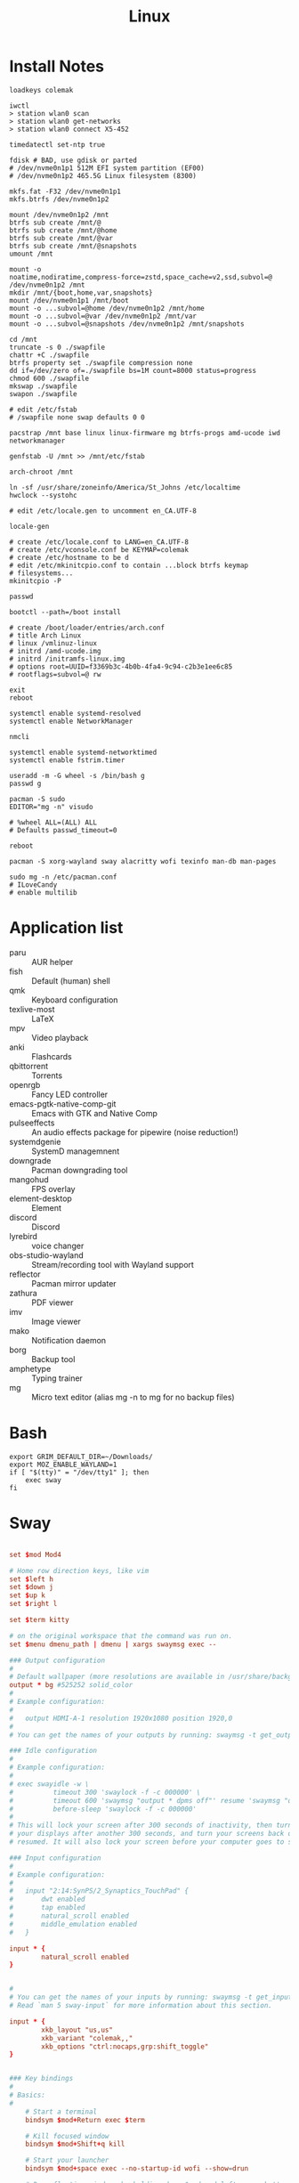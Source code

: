 #+title: Linux

* Install Notes
#+begin_src fish
  loadkeys colemak

  iwctl
  > station wlan0 scan
  > station wlan0 get-networks
  > station wlan0 connect X5-452

  timedatectl set-ntp true

  fdisk # BAD, use gdisk or parted
  # /dev/nvme0n1p1 512M EFI system partition (EF00)
  # /dev/nvme0n1p2 465.5G Linux filesystem (8300)

  mkfs.fat -F32 /dev/nvme0n1p1
  mkfs.btrfs /dev/nvme0n1p2

  mount /dev/nvme0n1p2 /mnt
  btrfs sub create /mnt/@
  btrfs sub create /mnt/@home
  btrfs sub create /mnt/@var
  btrfs sub create /mnt/@snapshots
  umount /mnt

  mount -o
  noatime,nodiratime,compress-force=zstd,space_cache=v2,ssd,subvol=@
  /dev/nvme0n1p2 /mnt
  mkdir /mnt/{boot,home,var,snapshots}
  mount /dev/nvme0n1p1 /mnt/boot
  mount -o ...subvol=@home /dev/nvme0n1p2 /mnt/home
  mount -o ...subvol=@var /dev/nvme0n1p2 /mnt/var
  mount -o ...subvol=@snapshots /dev/nvme0n1p2 /mnt/snapshots

  cd /mnt
  truncate -s 0 ./swapfile
  chattr +C ./swapfile
  btrfs property set ./swapfile compression none
  dd if=/dev/zero of=./swapfile bs=1M count=8000 status=progress
  chmod 600 ./swapfile
  mkswap ./swapfile
  swapon ./swapfile

  # edit /etc/fstab
  # /swapfile none swap defaults 0 0

  pacstrap /mnt base linux linux-firmware mg btrfs-progs amd-ucode iwd networkmanager

  genfstab -U /mnt >> /mnt/etc/fstab

  arch-chroot /mnt

  ln -sf /usr/share/zoneinfo/America/St_Johns /etc/localtime
  hwclock --systohc

  # edit /etc/locale.gen to uncomment en_CA.UTF-8

  locale-gen

  # create /etc/locale.conf to LANG=en_CA.UTF-8
  # create /etc/vconsole.conf be KEYMAP=colemak
  # create /etc/hostname to be d
  # edit /etc/mkinitcpio.conf to contain ...block btrfs keymap
  # filesystems...
  mkinitcpio -P

  passwd

  bootctl --path=/boot install

  # create /boot/loader/entries/arch.conf
  # title Arch Linux
  # linux /vmlinuz-linux
  # initrd /amd-ucode.img
  # initrd /initramfs-linux.img
  # options root=UUID=f3369b3c-4b0b-4fa4-9c94-c2b3e1ee6c85
  # rootflags=subvol=@ rw

  exit
  reboot
#+end_src

#+begin_src shell
  systemctl enable systemd-resolved
  systemctl enable NetworkManager

  nmcli
#+end_src

#+begin_src shell
  systemctl enable systemd-networktimed
  systemctl enable fstrim.timer
#+end_src

#+begin_src shell
  useradd -m -G wheel -s /bin/bash g
  passwd g

  pacman -S sudo
  EDITOR="mg -n" visudo

  # %wheel ALL=(ALL) ALL
  # Defaults passwd_timeout=0

  reboot

  pacman -S xorg-wayland sway alacritty wofi texinfo man-db man-pages

  sudo mg -n /etc/pacman.conf
  # ILoveCandy
  # enable multilib
#+end_src

* Application list
- paru :: AUR helper
- fish :: Default (human) shell
- qmk :: Keyboard configuration
- texlive-most :: LaTeX
- mpv :: Video playback
- anki :: Flashcards
- qbittorrent :: Torrents
- openrgb :: Fancy LED controller
- emacs-pgtk-native-comp-git :: Emacs with GTK and Native Comp
- pulseeffects :: An audio effects package for pipewire (noise reduction!)
- systemdgenie :: SystemD managemnent
- downgrade :: Pacman downgrading tool
- mangohud :: FPS overlay
- element-desktop :: Element
- discord :: Discord
- lyrebird :: voice changer
- obs-studio-wayland :: Stream/recording tool with Wayland support
- reflector :: Pacman mirror updater
- zathura :: PDF viewer
- imv :: Image viewer
- mako :: Notification daemon
- borg :: Backup tool
- amphetype :: Typing trainer
- mg :: Micro text editor (alias mg -n to mg for no backup files)
* Bash

#+begin_src shell :tangle ~/.bash_profile
  export GRIM_DEFAULT_DIR=~/Downloads/
  export MOZ_ENABLE_WAYLAND=1
  if [ "$(tty)" = "/dev/tty1" ]; then
      exec sway
  fi
#+end_src

* Sway
:PROPERTIES:
:header-args: :tangle (if (eq system-type 'gnu/linux) "~/.config/sway/config" "no")
:END:

#+begin_src conf

  set $mod Mod4

  # Home row direction keys, like vim
  set $left h
  set $down j
  set $up k
  set $right l

  set $term kitty

  # on the original workspace that the command was run on.
  set $menu dmenu_path | dmenu | xargs swaymsg exec --

  ### Output configuration
  #
  # Default wallpaper (more resolutions are available in /usr/share/backgrounds/sway/)
  output * bg #525252 solid_color
  #
  # Example configuration:
  #
  #   output HDMI-A-1 resolution 1920x1080 position 1920,0
  #
  # You can get the names of your outputs by running: swaymsg -t get_outputs

  ### Idle configuration
  #
  # Example configuration:
  #
  # exec swayidle -w \
  #          timeout 300 'swaylock -f -c 000000' \
  #          timeout 600 'swaymsg "output * dpms off"' resume 'swaymsg "output * dpms on"' \
  #          before-sleep 'swaylock -f -c 000000'
  #
  # This will lock your screen after 300 seconds of inactivity, then turn off
  # your displays after another 300 seconds, and turn your screens back on when
  # resumed. It will also lock your screen before your computer goes to sleep.

  ### Input configuration
  #
  # Example configuration:
  #
  #   input "2:14:SynPS/2_Synaptics_TouchPad" {
  #       dwt enabled
  #       tap enabled
  #       natural_scroll enabled
  #       middle_emulation enabled
  #   }

  input * {
          natural_scroll enabled
  }


  #
  # You can get the names of your inputs by running: swaymsg -t get_inputs
  # Read `man 5 sway-input` for more information about this section.

  input * {
          xkb_layout "us,us"
          xkb_variant "colemak,,"
          xkb_options "ctrl:nocaps,grp:shift_toggle"
  }


  ### Key bindings
  #
  # Basics:
  #
      # Start a terminal
      bindsym $mod+Return exec $term

      # Kill focused window
      bindsym $mod+Shift+q kill

      # Start your launcher
      bindsym $mod+space exec --no-startup-id wofi --show=drun

      # Drag floating windows by holding down $mod and left mouse button.
      # Resize them with right mouse button + $mod.
      # Despite the name, also works for non-floating windows.
      # Change normal to inverse to use left mouse button for resizing and right
      # mouse button for dragging.
      floating_modifier $mod normal

      # Reload the configuration file
      bindsym $mod+Shift+c reload

      bindsym $mod+Shift+x grim

      # Exit sway (logs you out of your Wayland session)
      bindsym $mod+Shift+e exec swaynag -t warning -m 'You pressed the exit shortcut. Do you really want to exit sway? This will end your Wayland session.' -b 'Yes, exit sway' 'swaymsg exit'
  #
  # Moving around:
  #
      # Move your focus around
      bindsym $mod+$left focus left
      bindsym $mod+$down focus down
      bindsym $mod+$up focus up
      bindsym $mod+$right focus right
      # Or use $mod+[up|down|left|right]
      bindsym $mod+Left focus left
      bindsym $mod+Down focus down
      bindsym $mod+Up focus up
      bindsym $mod+Right focus right

      # Move the focused window with the same, but add Shift
      bindsym $mod+Shift+$left move left
      bindsym $mod+Shift+$down move down
      bindsym $mod+Shift+$up move up
      bindsym $mod+Shift+$right move right
      # Ditto, with arrow keys
      bindsym $mod+Shift+Left move left
      bindsym $mod+Shift+Down move down
      bindsym $mod+Shift+Up move up
      bindsym $mod+Shift+Right move right
  #
  # Workspaces:
  #
      # Switch to workspace
      bindsym $mod+1 workspace number 1
      bindsym $mod+2 workspace number 2
      bindsym $mod+3 workspace number 3
      bindsym $mod+4 workspace number 4
      bindsym $mod+5 workspace number 5
      bindsym $mod+6 workspace number 6
      bindsym $mod+7 workspace number 7
      bindsym $mod+8 workspace number 8
      bindsym $mod+9 workspace number 9
      bindsym $mod+0 workspace number 10
      # Move focused container to workspace
      bindsym $mod+Shift+1 move container to workspace number 1
      bindsym $mod+Shift+2 move container to workspace number 2
      bindsym $mod+Shift+3 move container to workspace number 3
      bindsym $mod+Shift+4 move container to workspace number 4
      bindsym $mod+Shift+5 move container to workspace number 5
      bindsym $mod+Shift+6 move container to workspace number 6
      bindsym $mod+Shift+7 move container to workspace number 7
      bindsym $mod+Shift+8 move container to workspace number 8
      bindsym $mod+Shift+9 move container to workspace number 9
      bindsym $mod+Shift+0 move container to workspace number 10
      # Note: workspaces can have any name you want, not just numbers.
      # We just use 1-10 as the default.
  #
  # Layout stuff:
  #
      # You can "split" the current object of your focus with
      # $mod+b or $mod+v, for horizontal and vertical splits
      # respectively.
      bindsym $mod+b splith
      bindsym $mod+v splitv

      # Switch the current container between different layout styles
      bindsym $mod+s layout stacking
      bindsym $mod+w layout tabbed
      bindsym $mod+e layout toggle split

      # Make the current focus fullscreen
      bindsym $mod+f fullscreen

      # Toggle the current focus between tiling and floating mode
      bindsym $mod+Shift+space floating toggle

      # Swap focus between the tiling area and the floating area
      # bindsym $mod+space focus mode_toggle

      # Move focus to the parent container
      bindsym $mod+a focus parent
  #
  # Scratchpad:
  #
      # Sway has a "scratchpad", which is a bag of holding for windows.
      # You can send windows there and get them back later.

      # Move the currently focused window to the scratchpad
      bindsym $mod+Shift+minus move scratchpad

      # Show the next scratchpad window or hide the focused scratchpad window.
      # If there are multiple scratchpad windows, this command cycles through them.
      bindsym $mod+minus scratchpad show
  #
  # Resizing containers:
  #
  mode "resize" {
      # left will shrink the containers width
      # right will grow the containers width
      # up will shrink the containers height
      # down will grow the containers height
      bindsym $left resize shrink width 10px
      bindsym $down resize grow height 10px
      bindsym $up resize shrink height 10px
      bindsym $right resize grow width 10px

      # Ditto, with arrow keys
      bindsym Left resize shrink width 10px
      bindsym Down resize grow height 10px
      bindsym Up resize shrink height 10px
      bindsym Right resize grow width 10px

      # Return to default mode
      bindsym Return mode "default"
      bindsym Escape mode "default"
  }
  bindsym $mod+r mode "resize"

  bar {
      swaybar_command waybar
  }

  #
  # Status Bar:
  #
  # Read `man 5 sway-bar` for more information about this section.
  # bar {
  #     position top

  #     font pango:SourceCodePro Medium 13

  #     # When the status_command prints a new line to stdout, swaybar updates.
  #     # The default just shows the current date and time.
  #     # The hyphen means don't pad that entry.
  #     status_command while date +'%A %-e %B %Y %k:%M'; do sleep 30; done

  #     colors {
  #         statusline #ffffff
  #         background #323232
  #         inactive_workspace #32323200 #32323200 #5c5c5c
  #     }
  # }

  gaps outer 0

  include /etc/sway/config.d/*
#+end_src

#+begin_src conf
  default_border pixel 0
#+end_src
* Wofi
** Config
:PROPERTIES:
:header-args: :tangle (if (eq system-type 'gnu/linux) "~/.config/wofi/config" "no")
:END:

#+begin_src conf
  prompt=Run
#+end_src


** CSS
:PROPERTIES:
:header-args: :tangle (if (eq system-type 'gnu/linux) "~/.config/wofi/style.css" "no")
:END:

#+begin_src css
  window {
  #margin: 5px;
  #border: 2px solid red;
  background-color: #bdc4cc;
  }

  #input {
  margin: 5px;
  border: 2px solid white;
  background-color: white;
  }

  #inner-box {
  margin: 5px;
  border: 2px solid white;
  background-color: white;
  }

  #outer-box {
  margin: 5px;
  border: 2px solid white;
  background-color: white;
  }

  #scroll {
  margin: 5px;
  border: 2px solid white;
  background-color: white;
  }

  #text {
  margin: 5px;
  color: black;
  #border: 2px solid white;
  #background-color: white;
  }

  #entry:selected {
      background-color: #bdc4cc;
      #color: red;
  }

  #text:selected {
      #background-color: blue;
  }
#+end_src

* Waybar
#+begin_src json :tangle ~/.config/waybar/config
  {
      "layer": "top",
      "height": 30,
      "modules-left": ["sway/workspaces", "sway/mode"],
      //"modules-center": ["sway/window"],
      "modules-right": ["pulseaudio", "mpd", "clock", "tray"],
      "sway/window": {
          "max-length": 50
      },
      "clock": {
          "format-alt": "{:%a, %d. %b  %H:%M}"
      },
      "pulseaudio": {
          "scroll-step": 5,
          "on-click": "pavucontrol",
          "on-scroll-up": "pactl set-sink-volume @DEFAULT_SINK@ -5%",
          "on-scroll-down": "pactl set-sink-volume @DEFAULT_SINK@ +5%"
      }
  }
#+end_src

#+begin_src css :tangle ~/.config/waybar/style.css
  ,* {
      border: none;
      border-radius: 0;
      /* `otf-font-awesome` is required to be installed for icons */
      font-family: Roboto, Helvetica, Arial, sans-serif;
      font-size: 13px;
      min-height: 0;
  }

  window#waybar {
      background-color: rgba(43, 48, 59, 0.5);
      border-bottom: 3px solid rgba(100, 114, 125, 0.5);
      color: #ffffff;
      transition-property: background-color;
      transition-duration: .5s;
  }

  window#waybar.hidden {
      opacity: 0.2;
  }

  /*
  window#waybar.empty {
      background-color: transparent;
  }
  window#waybar.solo {
      background-color: #FFFFFF;
  }
  ,*/

  window#waybar.termite {
      background-color: #3F3F3F;
  }

  window#waybar.chromium {
      background-color: #000000;
      border: none;
  }

  #workspaces button {
      padding: 0 5px;
      background-color: transparent;
      color: #ffffff;
      /* Use box-shadow instead of border so the text isn't offset */
      box-shadow: inset 0 -3px transparent;
  }

  /* https://github.com/Alexays/Waybar/wiki/FAQ#the-workspace-buttons-have-a-strange-hover-effect */
  #workspaces button:hover {
      background: rgba(0, 0, 0, 0.2);
      box-shadow: inset 0 -3px #ffffff;
  }

  #workspaces button.focused {
      background-color: #64727D;
      box-shadow: inset 0 -3px #ffffff;
  }

  #workspaces button.urgent {
      background-color: #eb4d4b;
  }

  #mode {
      background-color: #64727D;
      border-bottom: 3px solid #ffffff;
  }

  #clock,
  #battery,
  #cpu,
  #memory,
  #disk,
  #temperature,
  #backlight,
  #network,
  #pulseaudio,
  #custom-media,
  #tray,
  #mode,
  #idle_inhibitor,
  #mpd {
      padding: 0 10px;
      margin: 0 4px;
      color: #ffffff;
  }

  #window,
  #workspaces {
      margin: 0 4px;
  }

  /* If workspaces is the leftmost module, omit left margin */
  .modules-left > widget:first-child > #workspaces {
      margin-left: 0;
  }

  /* If workspaces is the rightmost module, omit right margin */
  .modules-right > widget:last-child > #workspaces {
      margin-right: 0;
  }

  #clock {
      background-color: #64727D;
  }

  #battery {
      background-color: #ffffff;
      color: #000000;
  }

  #battery.charging, #battery.plugged {
      color: #ffffff;
      background-color: #26A65B;
  }

  @keyframes blink {
      to {
          background-color: #ffffff;
          color: #000000;
      }
  }

  #battery.critical:not(.charging) {
      background-color: #f53c3c;
      color: #ffffff;
      animation-name: blink;
      animation-duration: 0.5s;
      animation-timing-function: linear;
      animation-iteration-count: infinite;
      animation-direction: alternate;
  }

  label:focus {
      background-color: #000000;
  }

  #cpu {
      background-color: #2ecc71;
      color: #000000;
  }

  #memory {
      background-color: #9b59b6;
  }

  #disk {
      background-color: #964B00;
  }

  #backlight {
      background-color: #90b1b1;
  }

  #network {
      background-color: #2980b9;
  }

  #network.disconnected {
      background-color: #f53c3c;
  }

  #pulseaudio {
      background-color: #f1c40f;
      color: #000000;
  }

  #pulseaudio.muted {
      background-color: #90b1b1;
      color: #2a5c45;
  }

  #custom-media {
      background-color: #66cc99;
      color: #2a5c45;
      min-width: 100px;
  }

  #custom-media.custom-spotify {
      background-color: #66cc99;
  }

  #custom-media.custom-vlc {
      background-color: #ffa000;
  }

  #temperature {
      background-color: #f0932b;
  }

  #temperature.critical {
      background-color: #eb4d4b;
  }

  #tray {
      background-color: #2980b9;
  }

  #idle_inhibitor {
      background-color: #2d3436;
  }

  #idle_inhibitor.activated {
      background-color: #ecf0f1;
      color: #2d3436;
  }

  #mpd {
      background-color: #66cc99;
      color: #2a5c45;
  }

  #mpd.disconnected {
      background-color: #f53c3c;
  }

  #mpd.stopped {
      background-color: #90b1b1;
  }

  #mpd.paused {
      background-color: #51a37a;
  }

  #language {
      background: #00b093;
      color: #740864;
      padding: 0 5px;
      margin: 0 5px;
      min-width: 16px;
  }

#+end_src
* Game Mode
:PROPERTIES:
:header-args: :tangle ~/.config/gamemode.ini
:END:

#+begin_src conf
  [general]
  reaper_freq=15
  desiredgov=performance
  softrealtime=auto
  renice=10
  ioprio=0
  inhibit_screensaver=1
#+end_src

* Linux TKG
#+begin_src conf :tangle ~/.config/frogminer/linux-tkg.cfg
  # linux-TkG config file

  # Linux distribution you are using, options are "Arch", "Void", "Ubuntu", "Debian", "Fedora" or "Suse".
  # It is automatically set to "Arch" when using PKGBUILD.
  # If left empty, the script will prompt
  _distro="Arch"

  # Kernel Version - Options are "5.4", "5.7", "5.8", "5.9", "5.10", "5.11"
  _version="5.11"

  #### MISC OPTIONS ####

  # External config file to use - If the given file exists in path, it will override default config (customization.cfg) - Default is ~/.config/frogminer/linux-tkg.cfg
  _EXT_CONFIG_PATH=~/.config/frogminer/linux-tkg.cfg

  # [Arch specific] Set to anything else than "true" to limit cleanup operations and keep source and files generated during compilation.
  # Default is "true".
  _NUKR="true"

  # [install.sh specific] Git mirror to use to get the kernel sources, possible values are "googlesource.com" and "kernel.org"
  _git_mirror="kernel.org"

  # Custom compiler root dirs - Leave empty to use system compilers
  # Example: CUSTOM_GCC_PATH="/home/frog/PKGBUILDS/mostlyportable-gcc/gcc-mostlyportable-9.2.0"
  CUSTOM_GCC_PATH=""

  # Custom LLVM compiler root dirs - Leave empty to use system llvm compiler
  # Example: CUSTOM_LLVM_PATH="/home/frog/PKGBUILDS/mostlyportable-llvm/llvm-mostlyportable-11.0.0"
  CUSTOM_LLVM_PATH=""

  # Set to the number corresponding to a predefined profile to use it. Current list of available profiles :
  # 1 - Custom (meaning nothing will be enforced and you get to configure everything)
  # 2 - Ryzen desktop (performance)
  # 3 - Generic Desktop (Performance)
  _OPTIPROFILE=""

  # Set to true to bypass makepkg.conf and use all available threads for compilation. False will respect your makepkg.conf options.
  _force_all_threads="true"

  # Set to true to prevent ccache from being used and set CONFIG_GCC_PLUGINS=y (which needs to be disabled for ccache to work properly)
  _noccache="false"

  # Set to true to use modprobed db to clean config from unneeded modules. Speeds up compilation considerably. Requires root - https://wiki.archlinux.org/index.php/Modprobed-db
  # !!!! Make sure to have a well populated db !!!! - Leave empty to be asked about it at build time
  _modprobeddb="false"

  # modprobed-db database file location
  _modprobeddb_db_path=~/.config/modprobed.db

  # Set to "1" to call make menuconfig, "2" to call make nconfig, "3" to call make xconfig, before building the kernel. Set to false to disable and skip the prompt.
  _menunconfig="false"

  # Set to true to generate a kernel config fragment from your changes in menuconfig/nconfig. Set to false to disable and skip the prompt.
  _diffconfig="false"

  # Set to the file name where the generated config fragment should be written to. Only used if _diffconfig is active.
  _diffconfig_name=""

  #### KERNEL OPTIONS ####

  # Name of the default config file to use for the kernel
  # Default (empty):
  # - Archlinux (PKGBUILD): "config.x86_64" from the linux-tkg-config/5.y folder.
  # - install.sh: Picks the .config file from the currently running kernel.
  #               It is recommended to be running an official kernel before running this script, to pick off a correct .config file
  # User provided:
  # - Archlinux : use "config_hardened.x86_64" to get a hardened kernel. To get a complete hardened setup, you have to use "cfs" as _cpusched.
  # - Any : custom user provided file, the given path should be relative to the PKGBUILD file. This enables for example to use a user stripped down .config file.
  #         If the .config file isn't up to date with the chosen kernel version, any extra CONFIG_XXXX is set to its default value.
  # Note: the script copies the resulting .config file as "kernelconfig.new" next to the PKGBUILD as a convenience for an eventual re-use. It gets overwritten at each run.
  #       One can use "kernelconfig.new" here to always use the latest edited .config file. modprobed-db needs to be used only once for its changes to be picked up.
  _configfile=""

  # Disable some non-module debugging - See PKGBUILD for the list
  _debugdisable="false"

  # LEAVE AN EMPTY VALUE TO BE PROMPTED ABOUT FOLLOWING OPTIONS AT BUILD TIME

  # CPU scheduler - Options are "upds" (TkG's Undead PDS), "pds", "bmq", "muqss" or "cfs"
  # "upds" is the recommended option for gaming
  _cpusched="pds"

  # Compiler to use - Options are "gcc" or "llvm".
  # For advanced users.
  _compiler=""

  # CPU sched_yield_type - Choose what sort of yield sched_yield will perform
  # For PDS and MuQSS: 0: No yield. (Recommended option for gaming on PDS and MuQSS)
  #                    1: Yield only to better priority/deadline tasks. (Default - can be unstable with PDS on some platforms)
  #                    2: Expire timeslice and recalculate deadline. (Usually the slowest option for PDS and MuQSS, not recommended)
  # For BMQ:           0: No yield.
  #                    1: Deboost and requeue task. (Default)
  #                    2: Set rq skip task.
  _sched_yield_type="0"

  # Round Robin interval is the longest duration two tasks with the same nice level will be delayed for. When CPU time is requested by a task, it receives a time slice equal
  # to the rr_interval in addition to a virtual deadline. When using yield_type 2, a low value can help offset the disadvantages of rescheduling a process that has yielded.
  # MuQSS default: 6ms"
  # PDS default: 4ms"
  # BMQ default: 2ms"
  # Set to "1" for 2ms, "2" for 4ms, "3" for 6ms, "4" for 8ms, or "default" to keep the chosen scheduler defaults.
  _rr_interval="default"

  # Set to "true" to disable FUNCTION_TRACER/GRAPH_TRACER, lowering overhead but limiting debugging and analyzing of kernel functions - Kernel default is "false"
  _ftracedisable="true"

  # Set to "true" to disable NUMA, lowering overhead, but breaking CUDA/NvEnc on Nvidia equipped systems - Kernel default is "false"
  _numadisable="true"

  # Set to "true" to enable misc additions - May contain temporary fixes pending upstream or changes that can break on non-Arch - Kernel default is "true"
  _misc_adds="true"

  # Set to "1" to use CattaRappa mode (enabling full tickless), "2" for tickless idle only, or "0" for periodic ticks.
  # Full tickless can give higher performances in various cases but, depending on hardware, lower consistency. Just tickless idle can perform better on some platforms (mostly AMD based).
  _tickless="2"

  # Setting this to to "true" can improve latency on PDS (at the cost of throughput) and improve throughput on other schedulers (at the cost of latency) - Can improve VMs performance - Kernel default is "false"
  _voluntary_preempt="true"

  # Set to "true" to enable Device Tree and Open Firmware support. If you don't know about it, you don't need it - Default is "false"
  _OFenable="false"

  # Set to "true" to use ACS override patch - https://wiki.archlinux.org/index.php/PCI_passthrough_via_OVMF#Bypassing_the_IOMMU_groups_.28ACS_override_patch.29 - Kernel default is "false"
  _acs_override=""

  # Set to "true" to add Bcache filesystem support. You'll have to install bcachefs-tools-git from AUR for utilities - https://bcachefs.org/ - If in doubt, set to "false"
  _bcachefs="false"

  # Set to "true" to add back missing symbol for AES-NI/AVX support on ZFS - https://github.com/NixOS/nixpkgs/blob/master/pkgs/os-specific/linux/kernel/export_kernel_fpu_functions.patch - Kernel default is "false"
  _zfsfix="false"

  # Set to "true" to enable support for fsync, an experimental replacement for esync found in Valve Proton 4.11+ - https://steamcommunity.com/games/221410/announcements/detail/2957094910196249305
  _fsync="true"

  # Set to "true" to enable support for futex2, an experimental interface that can be used by proton-tkg and proton 5.13 experimental through Fsync - Can be enabled alongside fsync to use it as a fallback
  # https://gitlab.collabora.com/tonyk/linux/-/tree/futex2-dev
  _futex2="true"

  # Set to "true" to enable support for winesync, an experimental replacement for esync - requires patched wine - https://repo.or.cz/linux/zf.git/shortlog/refs/heads/winesync
  _winesync="false"

  # Set to "true" to enable the Binder and Ashmem, the kernel modules required to use the android emulator Anbox.
  _anbox="false"

  # A selection of patches from Zen/Liquorix kernel and additional tweaks for a better gaming experience (ZENIFY) - Default is "true"
  _zenify="true"

  # compiler optimization level - 1. Optimize for performance (-O2); 2. Optimize harder (-O3); 3. Optimize for size (-Os) - Kernel default is "1"
  _compileroptlevel="1"

  # CPU compiler optimizations - Defaults to prompt at kernel config if left empty
  # AMD CPUs : "k8" "k8sse3" "k10" "barcelona" "bobcat" "jaguar" "bulldozer" "piledriver" "steamroller" "excavator" "zen" "zen2" "zen3" (zen3 opt support depends on GCC11)
  # Intel CPUs : "mpsc"(P4 & older Netburst based Xeon) "atom" "core2" "nehalem" "westmere" "silvermont" "sandybridge" "ivybridge" "haswell" "broadwell" "skylake" "skylakex" "cannonlake" "icelake" "goldmont" "goldmontplus" "cascadelake" "cooperlake" "tigerlake"
  # Other options :
  # - "native_amd" (use compiler autodetection - Selecting your arch manually in the list above is recommended instead of this option)
  # - "native_intel" (use compiler autodetection and will prompt for P6_NOPS - Selecting your arch manually in the list above is recommended instead of this option)
  # - "generic" (kernel's default - to share the package between machines with different CPU µarch as long as they are x86-64)
  #
  # https://en.wikipedia.org/wiki/X86-64#Microarchitecture_Levels)
  # - "generic_v2" (depends on GCC11 - to share the package between machines with different CPU µarch supporting at least x86-64-v2
  # - "generic_v3" (depends on GCC11 - to share the package between machines with different CPU µarch supporting at least x86-64-v3
  # - "generic_v4" (depends on GCC11 - to share the package between machines with different CPU µarch supporting at least x86-64-v4
  _processor_opt="zen2"

  # MuQSS only - Make IRQ threading compulsory (FORCE_IRQ_THREADING) - Default is "false"
  _irq_threading="false"

  # MuQSS and PDS only - SMT (Hyperthreading) aware nice priority and policy support (SMT_NICE) - Kernel default is "true" - You can disable this on non-SMT/HT CPUs for lower overhead
  _smt_nice=""

  # Trust the CPU manufacturer to initialize Linux's CRNG (RANDOM_TRUST_CPU) - Kernel default is "false"
  _random_trust_cpu="false"

  # MuQSS only - CPU scheduler runqueue sharing - No sharing (RQ_NONE), SMT (hyperthread) siblings (RQ_SMT), Multicore siblings (RQ_MC), Symmetric Multi-Processing (RQ_SMP), NUMA (RQ_ALL)
  # Valid values are "none", "smt", "mc", "mc-llc"(for zen), "smp", "all" - Kernel default is "smt"
  _runqueue_sharing=""

  # Timer frequency - "100" "500", "750" or "1000" - More options available in kernel config prompt when left empty depending on selected cpusched - Kernel default is "500" - For MuQSS, 100Hz is recommended
  _timer_freq=""

  # Default CPU governor - "performance", "ondemand", "schedutil" or leave empty for default (schedutil)
  _default_cpu_gov="ondemand"

  # Use an aggressive ondemand governor instead of default ondemand to improve performance on low loads/high core count CPUs while keeping some power efficiency from frequency scaling.
  # It still requires you to either set ondemand as default governor or to select it some way.
  _aggressive_ondemand="true"

  # On some platforms, an acpi_cpufreq bug affects performance negatively. Set to "true" to disable it as a workaround, but it will use more power.
  # https://github.com/Tk-Glitch/PKGBUILDS/issues/263
  _disable_acpi_cpufreq=""

  # You can pass a default set of kernel command line options here - example: "intel_pstate=passive nowatchdog amdgpu.ppfeaturemask=0xfffd7fff mitigations=off"
  _custom_commandline="intel_pstate=passive"


  #### SPESHUL OPTION ####

  # If you want to bypass the stock naming scheme and enforce something else (example : "linux") - Useful for some bootloaders requiring manual entry editing on each release.
  # !!! It will also change pkgname - If you don't explicitely need this, don't use it !!!
  _custom_pkgbase=""

  # [non-Arch specific] Kernel localversion. Putting it to "Mario" will make for example the kernel version be 5.7.0-tkg-Mario (given by uname -r)
  # If left empty, it will use -tkg-"${_cpusched}" where "${_cpusched}" will be replaced by the user chosen scheduler
  _kernel_localversion=""

  #### USER PATCHES ####

  # community patches - add patches (separated by a space) of your choice by name from the community-patches dir
  # example: _community_patches="clear_nack_in_tend_isr.myrevert ffb_regression_fix.mypatch 0008-drm-amd-powerplay-force-the-trim-of-the-mclk-dpm-levels-if-OD-is-enabled.mypatch"
  _community_patches=""

  # You can use your own patches by putting them in a subfolder called linux<version>-tkg-userpatches (e.g. linux510-tkg-userpatches) next to the PKGBUILD and giving them the .mypatch extension.
  # You can also revert patches by putting them in that same folder and giving them the .myrevert extension.

  # Also, userpatches variable below must be set to true for the above to work.
  _user_patches="true"

  # Apply all user patches without confirmation - !!! NOT RECOMMENDED !!!
  _user_patches_no_confirm="false"


  #### CONFIG FRAGMENTS ####

  # You can use your own kernel config fragments by putting them in the same folder as the PKGBUILD and giving them the .myfrag extension.

  # Also, the config fragments variable below must be set to true for the above to work.
  _config_fragments="true"

  # Apply all config fragments without confirmation - !!! NOT RECOMMENDED !!!
  _config_fragments_no_confirm="false"
#+end_src

* Journald
By default, journald can use up to 4 GB of storage for logs or something like that.

#+begin_src conf :tangle /sudo::/etc/systemd/system.conf.d/journald.conf
  SystemMaxUse=100M
#+end_src

And to check how much space the journal is currently using:

#+begin_src shell :results replace :tangle no
  journalctl --disk-usage
#+end_src

#+results:
: Archived and active journals take up 72.0M in the file system.

* Font Config
#+begin_src xml :tangle ~/.config/fontconfig/fonts.conf :comments no
  <?xml version="1.0" encoding="UTF-8"?>
  <!DOCTYPE fontconfig SYSTEM "urn:fontconfig:fonts.dtd">
  <fontconfig>
    <match target="font">
      <edit name="hintstyle" mode="assign">
        <const>hintfull</const>
      </edit>
    </match>
    <match target="font">
      <edit name="rgba" mode="assign">
        <const>rgb</const>
      </edit>
    </match>
    <match target="font">
      <edit name="lcdfilter" mode="assign">
        <const>lcddefault</const>
      </edit>
    </match>
  </fontconfig>
#+end_src

* VConsole caps-control remap
:LOGBOOK:
- Refiled on [2021-05-28 Fri 11:26]
- Refiled on [2021-05-06 Thu 10:50]
:END:

#+begin_src text :tangle (if (eq system-type 'gnu/linux) "/usr/local/share/kbd/keymaps/colemak-no-caps.map" "no") :comments no :mkdirp yes
  # colemak.kmap for Linux console.
  # 2006-01-01 Shai Coleman, http://colemak.com/ . Public domain.
  alt_is_meta
  charset "iso-8859-15"  # use a ISO-8859-15 font, e.g.: consolechars -f lat9v-14
  keymaps 0-12
  include "qwerty-layout"
  include "linux-with-alt-and-altgr"
  strings as usual

  keycode  41 =          grave    asciitilde       dead_tilde        asciitilde    nul
  keycode   2 =            one        exclam       exclamdown       onesuperior
  keycode   3 =            two            at        masculine       twosuperior    nul
  keycode   4 =          three    numbersign      ordfeminine     threesuperior    Escape
  keycode   5 =           four        dollar             cent          sterling    Control_backslash
  keycode   6 =           five       percent             euro               yen    Control_bracketright               #          EuroSign               yen
  keycode   7 =            six   asciicircum       asciitilde        asciitilde	 Control_asciicircum               #           hstroke           Hstroke
  keycode   8 =          seven     ampersand              eth               ETH    Control_underscore
  keycode   9 =          eight      asterisk            thorn             THORN    Delete
  keycode  10 =           nine     parenleft       asciitilde        asciitilde               #   leftsinglequotemark   leftdoublequotemark
  keycode  11 =           zero    parenright       asciitilde        asciitilde               #  rightsinglequotemark   rightdoublequotemark
  keycode  12 =          minus    underscore       asciitilde        asciitilde	 Control_underscore          #            endash            emdash
  keycode  13 =          equal          plus         multiply          division

  keycode  16 =              q             Q       adiaeresis        Adiaeresis    Control_q
  keycode  17 =              w             W            aring             Aring    Control_w
  keycode  18 =              f             F           atilde            Atilde    Control_f
  keycode  19 =              p             P           oslash          Ooblique    Control_p
  keycode  20 =              g             G       asciitilde        asciitilde    Control_g	#       dead_ogonek        asciitilde
  keycode  21 =              j             J       asciitilde        asciitilde    Control_j	#           dstroke           Dstroke
  keycode  22 =              l             L       asciitilde        asciitilde    Control_l	#           lstroke           Lstroke
  keycode  23 =              u             U           uacute            Uacute    Control_u
  keycode  24 =              y             Y       udiaeresis        Udiaeresis    Control_y
  keycode  25 =      semicolon         colon       odiaeresis        Odiaeresis
  keycode  26 =    bracketleft     braceleft    guillemotleft        asciitilde    Escape               #     guillemotleft         0x1002039
  keycode  27 =   bracketright    braceright   guillemotright        asciitilde    Control_bracketright #    guillemotright         0x100203a
  keycode  43 =      backslash           bar       asciitilde        asciitilde    Control_backslash

  keycode  30 =              a             A           aacute            Aacute    Control_a
  keycode  31 =              r             R       dead_grave        asciitilde    Control_r
  keycode  32 =              s             S           ssharp        asciitilde    Control_s
  keycode  33 =              t             T       dead_acute        asciitilde    Control_t	#        dead_acute  dead_doubleacute
  keycode  34 =              d             D   dead_diaeresis        asciitilde    Control_d
  keycode  35 =              h             H       asciitilde        asciitilde    Control_h	#        dead_caron        asciitilde
  keycode  36 =              n             N           ntilde            Ntilde    Control_n
  keycode  37 =              e             E           eacute            Eacute    Control_e
  keycode  38 =              i             I           iacute            Iacute    Control_i
  keycode  39 =              o             O           oacute            Oacute    Control_o
  keycode  40 =     apostrophe      quotedbl           otilde            Otilde

  keycode  44 =              z             Z               ae                AE    Control_z
  keycode  45 =              x             X  dead_circumflex        asciitilde    Control_x
  keycode  46 =              c             C         ccedilla          Ccedilla    Control_c
  keycode  47 =              v             V               oe                OE    Control_v
  keycode  48 =              b             B       asciitilde        asciitilde    Control_b	#        dead_breve        asciitilde
  keycode  49 =              k             K       asciitilde        asciitilde    Control_k      #    dead_abovering        asciitilde
  keycode  50 =              m             M       asciitilde        asciitilde    Control_m	#       dead_macron        asciitilde
  keycode  51 =          comma          less     dead_cedilla        asciitilde
  keycode  52 =         period       greater       asciitilde        asciitilde			#     dead_abovedot        asciitilde
  keycode  53 =          slash      question     questiondown        asciitilde    Delete

  keycode  58 =        Control # Formerly Caps-lock
  keycode  86 =          minus    underscore       asciitilde        asciitilde	 Control_underscore          #            endash            emdash
  keycode  57 =          space         space            space      nobreakspace    nul


  keycode   1 = Escape
  keycode  14 = Delete
  keycode  15 = Tab
  keycode  28 = Return
          alt     keycode  28 = Meta_Control_m
  keycode  29 = Control
  keycode  42 = Shift
  keycode  54 = Shift
  keycode  56 = Alt
  keycode  97 = Control
#+end_src


#+begin_src text :tangle (if (eq system-type 'gnu/linux) "/etc/vconsole.conf" "no") :comments no
  KEYMAP=/usr/local/share/kbd/keymaps/colemak-no-caps.map
#+end_src

[[https://man.archlinux.org/man/keymaps.5][Keymaps]]
[[https://man.archlinux.org/man/vconsole.conf.5][VConsole]]
[[https://wiki.archlinux.org/index.php/Linux_console/Keyboard_configuration#Loadkeys][Loadkeys]]
[[https://askubuntu.com/questions/982863/change-caps-lock-to-control-in-virtual-console-on-ubuntu-17][Change caps lock to control in virtual console on ubuntu 17]]
